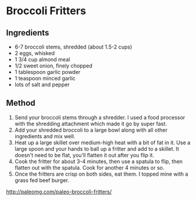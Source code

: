 * Broccoli Fritters

** Ingredients

- 6-7 broccoli stems, shredded (about 1.5-2 cups)
- 2 eggs, whisked
- 1 3/4 cup almond meal
- 1/2 sweet onion, finely chopped
- 1 tablespoon garlic powder
- 1 teaspoon minced garlic
- lots of salt and pepper

** Method

1. Send your broccoli stems through a shredder. I used a food processor
   with the shredding attachment which made it go by super fast.
2. Add your shredded broccoli to a large bowl along with all other
   ingredients and mix well.
3. Heat up a large skillet over medium-high heat with a bit of fat in
   it. Use a large spoon and your hands to ball up a fritter and add to
   a skillet. It doesn't need to be flat, you'll flatten it out after
   you flip it.
4. Cook the fritter for about 3-4 minutes, then use a spatula to flip,
   then flatten out with the spatula. Cook for another 4 minutes or so.
5. Once the fritters are crisp on both sides, eat them. I topped mine
   with a grass fed beef burger.

[[http://paleomg.com/paleo-broccoli-fritters/]]
